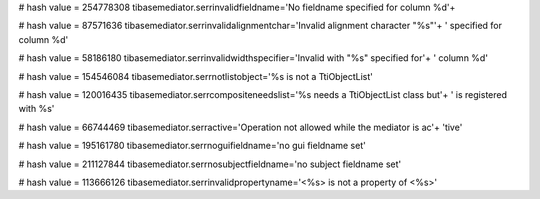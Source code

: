 
# hash value = 254778308
tibasemediator.serrinvalidfieldname='No fieldname specified for column %d'+


# hash value = 87571636
tibasemediator.serrinvalidalignmentchar='Invalid alignment character "%s"'+
' specified for column %d'


# hash value = 58186180
tibasemediator.serrinvalidwidthspecifier='Invalid with "%s" specified for'+
' column %d'


# hash value = 154546084
tibasemediator.serrnotlistobject='%s is not a TtiObjectList'


# hash value = 120016435
tibasemediator.serrcompositeneedslist='%s needs a TtiObjectList class but'+
' is registered with %s'


# hash value = 66744469
tibasemediator.serractive='Operation not allowed while the mediator is ac'+
'tive'


# hash value = 195161780
tibasemediator.serrnoguifieldname='no gui fieldname set'


# hash value = 211127844
tibasemediator.serrnosubjectfieldname='no subject fieldname set'


# hash value = 113666126
tibasemediator.serrinvalidpropertyname='<%s> is not a property of <%s>'

